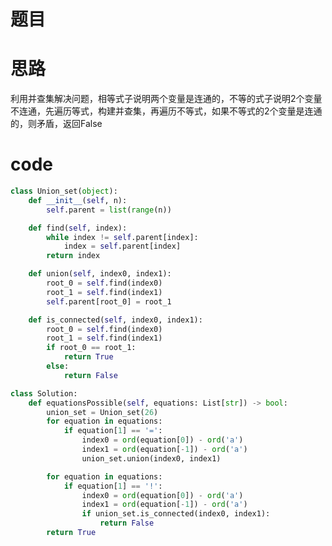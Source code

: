 * 题目
#+DOWNLOADED: file:/var/folders/73/53s3wczx1l32608prn_fdgrm0000gn/T/TemporaryItems/（screencaptureui正在存储文稿，已完成119）/截屏2020-06-14 下午6.27.25.png @ 2020-06-14 18:27:28
[[file:Screen-Pictures/%E9%A2%98%E7%9B%AE/2020-06-14_18-27-28_%E6%88%AA%E5%B1%8F2020-06-14%20%E4%B8%8B%E5%8D%886.27.25.png]]

* 思路
利用并查集解决问题，相等式子说明两个变量是连通的，不等的式子说明2个变量不连通，先遍历等式，构建并查集，再遍历不等式，如果不等式的2个变量是连通的，则矛盾，返回False
* code
#+BEGIN_SRC python
class Union_set(object):
    def __init__(self, n):
        self.parent = list(range(n))

    def find(self, index):
        while index != self.parent[index]:
            index = self.parent[index]
        return index

    def union(self, index0, index1):
        root_0 = self.find(index0)
        root_1 = self.find(index1)
        self.parent[root_0] = root_1

    def is_connected(self, index0, index1):
        root_0 = self.find(index0)
        root_1 = self.find(index1)
        if root_0 == root_1:
            return True
        else:
            return False

class Solution:
    def equationsPossible(self, equations: List[str]) -> bool:
        union_set = Union_set(26)
        for equation in equations:
            if equation[1] == '=':
                index0 = ord(equation[0]) - ord('a')
                index1 = ord(equation[-1]) - ord('a')
                union_set.union(index0, index1)

        for equation in equations:
            if equation[1] == '!':
                index0 = ord(equation[0]) - ord('a')
                index1 = ord(equation[-1]) - ord('a')
                if union_set.is_connected(index0, index1):
                    return False
        return True
#+END_SRC
